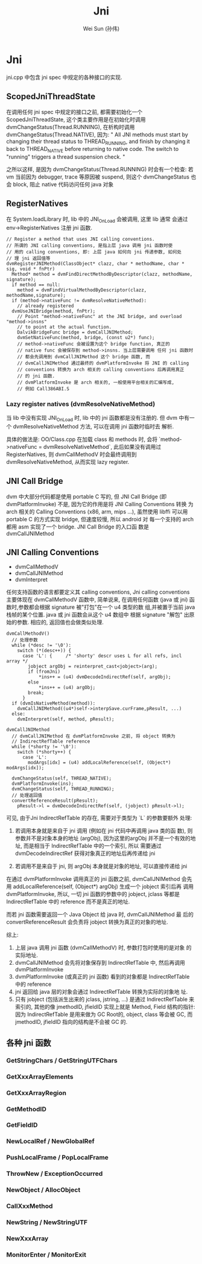 #+TITLE: Jni
#+AUTHOR: Wei Sun (孙伟)
#+EMAIL: wei.sun@spreadtrum.com
* Jni
jni.cpp 中包含 jni spec 中规定的各种接口的实现.
** ScopedJniThreadState
在调用任何 jni spec 中规定的接口之前, 都需要初始化一个
ScopedJniThreadState, 这个类主要作用是在初始化时调用
dvmChangeStatus(Thread.RUNNING), 在析构时调用
dvmChangeStatus(Thread.NATIVE), 因为:
"
All JNI methods must start by changing their thread status to
THREAD_RUNNING, and finish by changing it back to THREAD_NATIVE before
returning to native code.  The switch to "running" triggers a thread
suspension check.
"

之所以这样, 是因为 dvmChangeStatus(Thread.RUNNING) 时会有一个检查: 若
vm 当前因为 debugger, trace 等原因被 suspend, 则这个 dvmChangeStatus 也
会 block, 阻止 native 代码访问任何 java 对象

** RegisterNatives
在 System.loadLibrary 时, lib 中的 JNI_OnLoad 会被调用, 这里 lib 通常
会通过 env->RegisterNatives 注册 jni 函数.
#+BEGIN_SRC text
  // Register a method that uses JNI calling conventions.
  // 所谓的 JNI calling conventions, 是指上层 java 调用 jni 函数时使
  // 用的 calling conventions, 即: 上层 java 如何向 jni 传递参数, 如何处
  // 理 jni 返回值等
  dvmRegisterJNIMethod(ClassObject* clazz, char * methodName, char * sig, void * fnPtr)
    Method* method = dvmFindDirectMethodByDescriptor(clazz, methodName, signature);
    if method == null:
      method = dvmFindVirtualMethodByDescriptor(clazz, methodName,signature);
    if (method->nativeFunc != dvmResolveNativeMethod):
      // already registered
    dvmUseJNIBridge(method, fnPtr);
      // Point "method->nativeFunc" at the JNI bridge, and overload "method->insns"
      // to point at the actual function.
      DalvikBridgeFunc bridge = dvmCallJNIMethod;
      dvmSetNativeFunc(method, bridge, (const u2*) func);
      // method->nativeFunc 会被设置为这个 bridge function, 真正的
      // native func 会被保存到 method->insns. 当上层需要调用 任何 jni 函数时
      // 都会先调用到 dvmCallJNIMethod 这个 bridge 函数, 而
      // dvmCallJNIMethod 通过最终的 dvmPlatformInvoke 将 JNI 的 calling
      // conventions 转换为 arch 相关的 calling conventions 后再调用真正
      // 的 jni 函数.
      // dvmPlatformInvoke 是 arch 相关的, 一般使用平台相关的汇编写成,
      // 例如 Call386ABI.S
#+END_SRC

*** Lazy register natives (dvmResolveNativeMethod)
当 lib 中没有实现 JNI_OnLoad 时, lib 中的 jni 函数都是没有注册的. 但
dvm 中有一个 dvmResolveNativeMethod 方法, 可以在调用 jni 函数时临时去
解析. 

具体的做法是: 
OO/Class.cpp 在加载 class 和 methods 时, 会将 `method->nativeFunc =
dvmResolveNativeMethod`, 此后如果没有调用过 RegisterNatives, 则
dvmCallMethodV 时会最终调用到 dvmResolveNativeMethod, 从而实现 lazy
register. 

** JNI Call Bridge
dvm 中大部分代码都是使用 portable C 写的, 但 JNI Call Bridge (即
dvmPlatformInvoke) 不是, 因为它的作用是将 JNI Calling Conventions 转换
为 arch 相关的 Calling Conventions (x86, arm, mips ...), 虽然使用
libffi 可以用 portable C 的方式实现 bridge, 但速度较慢, 所以 android 对
每一个支持的 arch 都用 asm 实现了一个 bridge. JNI Call Bridge 的入口函
数是 dvmCallJNIMethod

** JNI Calling Conventions
- dvmCallMethodV
- dvmCallJNIMethod
- dvmInterpret

任何支持函数的语言都要定义其 calling conventions, Jni calling
conventions 主要体现在 dvmCallMethodV 函数中, 简单说来, 在调用任何函数
(java 或 jni) 函数时,参数都会根据 signature 被"打包"在一个 u4 类型的数
组,并被置于当前 java 栈帧的某个位置. java 或 jni 函数会从这个 u4 数组中
根据 signature "解包" 出原始的参数. 相应的, 返回值也会做类似处理.

#+BEGIN_SRC text
  dvmCallMethodV()
    // 处理参数
    while (*desc != '\0'):
      switch (*(desc++)) {
        case 'L': {     /* 'shorty' descr uses L for all refs, incl array */
          jobject argObj = reinterpret_cast<jobject>(arg);
          if (fromJni)
              ,*ins++ = (u4) dvmDecodeIndirectRef(self, argObj);
          else
              ,*ins++ = (u4) argObj;
          break;
        }
    if (dvmIsNativeMethod(method)):
      dvmCallJNIMethod((u4*)self->interpSave.curFrame,pResult, ...)
    else:
      dvmInterpret(self, method, pResult);
#+END_SRC

#+BEGIN_SRC text
  dvmCallJNIMethod
    // dvmCallJNIMethod 在 dvmPlatformInvoke 之前, 将 object 转换为
    // IndirectRefTable reference
    while (*shorty != '\0'):
      switch (*shorty++) {
        case 'L':
          modArgs[idx] = (u4) addLocalReference(self, (Object*) modArgs[idx]);
  
    dvmChangeStatus(self, THREAD_NATIVE);      
    dvmPlatformInvoke(ins);
    dvmChangeStatus(self, THREAD_RUNNING);
    // 处理返回值
    convertReferenceResult(pResult);
      pResult->l = dvmDecodeIndirectRef(self, (jobject) pResult->l);
#+END_SRC

可见, 由于Jni IndirectRefTable 的存在, 需要对于类型为 `L` 的参数要额外
处理:

1. 若调用本身就是来自于 jni 调用 (例如在 jni 代码中再调用 java 类的函
   数), 则参数并不是对象本身的地址 (argObj), 因为这里的argObj
   并不是一个有效的地址, 而是相当于 IndirectRefTable 中的一个索引, 所以
   需要通过 dvmDecodeIndirectRef 获得对象真正的地址后再传递给 jni

2. 若调用不是来自于 jni, 则 argObj 本身就是对象的地址, 可以直接传递给
   jni

在通过 dvmPlatformInvoke 调用真正的 jni 函数之前, dvmCallJNIMethod 会先
用 addLocalReference(self, (Object*) argObj) 生成一个 jobject 索引后再
调用 dvmPlatformInvoke, 所以, 一切 jni 函数的参数中的 jobject, jclass
等都是 IndirectRefTable 中的 reference 而不是真正的地址.

而若 jni 函数需要返回一个 Java Object 给 java 时, dvmCallJNIMethod 最
后的 convertReferenceResult 会负责将 jobject 转换为真正的对象的地址. 

综上:
1. 上层 java 调用 jni 函数 (dvmCallMethodV) 时, 参数打包时使用的是对象
   的实际地址.
2. dvmCallJNIMethod 会先将对象保存到 IndirectRefTable 中, 然后再调用 dvmPlatformInvoke
3. dvmPlatformInvoke (或真正的 jni 函数) 看到的对象都是
   IndirectRefTable 中的 reference
4. jni 返回给 java 层的对象会通过 IndirectRefTable 转换为实际的对象地
   址.
5. 只有 jobject (包括派生出来的 jclass, jstring, ...) 是通过
   IndirectRefTable 来索引的, 其他的像 jmethodID, jfieldID 实现上就是
   Method, Field 结构的指针: 因为 IndirectRefTable 是用来做为 GC Root的,
   object, class 等会被 GC, 而 jmethodID, jfieldID 指向的结构是不会被
   GC 的.

** 各种 jni 函数
*** GetStringChars / GetStringUTFChars
*** GetXxxArrayElements
*** GetXxxArrayRegion
*** GetMethodID
*** GetFieldID
*** NewLocalRef / NewGlobalRef
*** PushLocalFrame / PopLocalFrame
*** ThrowNew / ExceptionOccurred
*** NewObject / AllocObject
*** CallXxxMethod
*** NewString / NewStringUTF
*** NewXxxArray
*** MonitorEnter / MonitorExit
